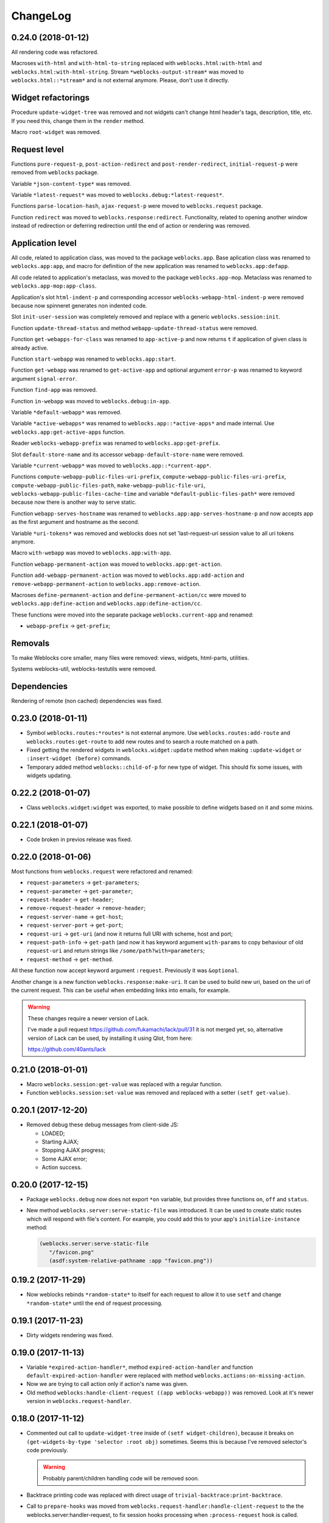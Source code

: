 ===========
 ChangeLog
===========

0.24.0 (2018-01-12)
===================

All rendering code was refactored.

Macroses ``with-html`` and ``with-html-to-string`` replaced
with ``weblocks.html:with-html`` and ``weblocks.html:with-html-string``.
Stream ``*weblocks-output-stream*`` was moved to
``weblocks.html::*stream*`` and is not external anymore. Please, don't
use it directly.

Widget refactorings
===================

Procedure ``update-widget-tree`` was removed and not widgets can't
change html header's tags, description, title, etc. If you need this,
change them in the ``render`` method.

Macro ``root-widget`` was removed.

Request level
=============

Functions ``pure-request-p``, ``post-action-redirect`` and
``post-render-redirect``, ``initial-request-p`` were removed from
``weblocks`` package.

Variable ``*json-content-type*`` was removed.

Variable ``*latest-request*`` was moved to
``weblocks.debug:*latest-request*``.

Functions ``parse-location-hash``, ``ajax-request-p`` were moved to
``weblocks.request`` package.

Function ``redirect`` was moved to ``weblocks.response:redirect``.
Functionality, related to opening another window instead of redirection
or deferring redirection until the end of action or rendering was
removed.

Application level
=================

All code, related to application class, was moved to the package
``weblocks.app``. Base aplication class was renamed to
``weblocks.app:app``, and macro for definition of the new
application was renamed to ``weblocks.app:defapp``.

All code related to application's metaclass, was moved to
the package ``weblocks.app-mop``. Metaclass was renamed to
``weblocks.app-mop:app-class``.

Application's slot ``html-indent-p`` and corresponding accessor
``weblocks-webapp-html-indent-p`` were removed because now spinneret
generates non indented code.

Slot ``init-user-session`` was completely removed and replace with a generic
``weblocks.session:init``.

Function ``update-thread-status`` and method ``webapp-update-thread-status``
were removed.

Function ``get-webapps-for-class`` was renamed to ``app-active-p`` and
now returns ``t`` if application of given class is already active.

Function ``start-webapp`` was renamed to ``weblocks.app:start``.

Function ``get-webapp`` was renamed to ``get-active-app`` and optional
argument ``error-p`` was renamed to keyword argument ``signal-error``.

Function ``find-app`` was removed.

Function ``in-webapp`` was moved to ``weblocks.debug:in-app``.

Variable ``*default-webapp*`` was removed.

Variable ``*active-webapps*`` was renamed to
``weblocks.app::*active-apps*`` and made internal. Use
``weblocks.app:get-active-apps`` function.

Reader ``weblocks-webapp-prefix`` was renamed to
``weblocks.app:get-prefix``.

Slot ``default-store-name`` and its accessor
``webapp-default-store-name`` were removed.

Variable ``*current-webapp*`` was moved to
``weblocks.app::*current-app*``.

Functions ``compute-webapp-public-files-uri-prefix``,
``compute-webapp-public-files-uri-prefix``,
``compute-webapp-public-files-path``,
``make-webapp-public-file-uri``,
``weblocks-webapp-public-files-cache-time`` and variable
``*default-public-files-path*`` were removed because
now there is another way to serve static.

Function ``webapp-serves-hostname`` was renamed to
``weblocks.app:app-serves-hostname-p`` and now accepts app as the first
argument and hostname as the second.


Variable ``*uri-tokens*`` was removed and weblocks does not set
'last-request-uri session value to all uri tokens anymore.

Macro ``with-webapp`` was moved to ``weblocks.app:with-app``.

Function ``webapp-permanent-action`` was moved to
``weblocks.app:get-action``.

Function ``add-webapp-permanent-action`` was moved to
``weblocks.app:add-action`` and ``remove-webapp-permanent-action`` to
``weblocks.app:remove-action``.

Macroses ``define-permanent-action`` and ``define-permanent-action/cc``
were moved to ``weblocks.app:define-action`` and
``weblocks.app:define-action/cc``.

These functions were moved into the separate package
``weblocks.current-app`` and renamed:

* ``webapp-prefix`` -> ``get-prefix``;

Removals
========

To make Weblocks core smaller, many files were removed: views, widgets,
html-parts, utilities.

Systems weblocks-util, weblocks-testutils were removed.

Dependencies
============

Rendering of remote (non cached) dependencies was fixed.

0.23.0 (2018-01-11)
===================

* Symbol ``weblocks.routes:*routes*`` is not external anymore.
  Use ``weblocks.routes:add-route`` and ``weblocks.routes:get-route``
  to add new routes and to search a route matched on a path.
* Fixed getting the rendered widgets in ``weblocks.widget:update``
  method when making ``:update-widget`` or ``:insert-widget (before)``
  commands.
* Temporary added method ``weblocks::child-of-p`` for new type of
  widget. This should fix some issues, with widgets updating.

0.22.2 (2018-01-07)
===================

* Class ``weblocks.widget:widget`` was exported, to make possible to
  define widgets based on it and some mixins.

0.22.1 (2018-01-07)
===================

* Code broken in previos release was fixed.


0.22.0 (2018-01-06)
===================

Most functions from ``weblocks.request`` were refactored and renamed:

* ``request-parameters`` -> ``get-parameters``;
* ``request-parameter`` -> ``get-parameter``;
* ``request-header`` -> ``get-header``;
* ``remove-request-header`` -> ``remove-header``;
* ``request-server-name`` -> ``get-host``;
* ``request-server-port`` -> ``get-port``;
* ``request-uri`` -> ``get-uri`` (and now it returns full URI with
  scheme, host and port;
* ``request-path-info`` -> ``get-path`` (and now it has keyword argument
  ``with-params`` to copy behaviour of old ``request-uri`` and return
  strings like ``/some/path?with=parameters``;
* ``request-method`` -> ``get-method``.

All these function now accept keyword argument ``:request``. Previously
it was ``&optional``.

Another change is a new function ``weblocks.response:make-uri``. It can
be used to build new uri, based on the uri of the current request. This
can be useful when embedding links into emails, for example.

.. warning:: These changes require a newer version of Lack.

   I've made a pull request https://github.com/fukamachi/lack/pull/31
   it is not merged yet, so, alternative version of Lack can be used, by
   installing it using Qlot, from here:

   https://github.com/40ants/lack

0.21.0 (2018-01-01)
===================

* Macro ``weblocks.session:get-value`` was replaced with a regular
  function.
* Function ``weblocks.session:set-value`` was removed and replaced with
  a setter ``(setf get-value)``.

0.20.1 (2017-12-20)
===================

* Removed debug these debug messages from client-side JS:

  * LOADED;
  * Starting AJAX;
  * Stopping AJAX progress;
  * Some AJAX error;
  * Action success.

0.20.0 (2017-12-15)
===================

* Package ``weblocks.debug`` now does not export ``*on`` variable,
  but provides three functions ``on``, ``off`` and ``status``.
* New method ``weblocks.server:serve-static-file`` was introduced.
  It can be used to create static routes which will respond with
  file's content. For example, you could add this to your app's
  ``initialize-instance`` method:

  .. code:: common-lisp

     (weblocks.server:serve-static-file
        "/favicon.png"
        (asdf:system-relative-pathname :app "favicon.png"))

0.19.2 (2017-11-29)
===================

* Now weblocks rebinds ``*random-state*`` to itself for each request to
  allow it to use ``setf`` and change ``*random-state*`` until the end
  of request processing.

0.19.1 (2017-11-23)
===================

* Dirty widgets rendering was fixed.

0.19.0 (2017-11-13)
===================

* Variable ``*expired-action-handler*``, method
  ``expired-action-handler`` and function
  ``default-expired-action-handler`` were replaced with method
  ``weblocks.actions:on-missing-action``.
* Now we are trying to call action only if action's name was given.
* Old method ``weblocks:handle-client-request ((app weblocks-webapp))``
  was removed. Look at it's newer version in ``weblocks.request-handler``.
  

0.18.0 (2017-11-12)
===================

* Commented out call to ``update-widget-tree`` inside of ``(setf
  widget-children)``, because it breaks on
  ``(get-widgets-by-type 'selector :root obj)`` sometimes. Seems this is
  because I've removed selector's code previously.

  .. warning:: Probably parent/children handling code will be removed soon.
* Backtrace printing code was replaced with direct usage of
  ``trivial-backtrace:print-backtrace``.

* Call to ``prepare-hooks`` was moved from ``weblocks.request-handler:handle-client-request``
  to the the weblocks.server:handler-request, to fix session hooks processing when
  ``:process-request`` hook is called.
  
0.17.2 (2017-11-11)
===================

* Error handling code was fixed. It was broken in 0.17.1 and prevented
  system loading.

0.17.1 (2017-11-11)
===================

* Fixed error handling when debug mode is "off". Now weblocks returns
  result of ``(weblocks.error-handler:on-error app)`` call.

0.17.0 (2017-11-11)
===================

* Added a ``weblocks.actions`` package.
* Also, a ``commands`` were introduced. Commands describe remote calls
  which have to be applied on a client as a result of action's
  execution. Previously, weblocks used similar technic to replace dirty
  widgets and to execute some javascript code before or after
  replacement. The new mechanism of "commands" is more generic and uses
  the JSON-RPC to pass function name and parameters from backend to
  client-side.
* Added ``weblocks.session:in-session-p`` function which returns ``t``
  if session data can be retrived or stored without error.
* Now function ``initiateActionWithArgsAndCallback`` send arguments as
  JSON payload. This allows to send any datastructures as action's params.
* Function ``weblocks.response:send-script`` was changed to use new
  mechanizm with commands. When you send script from the action, it will
  add a command ``:execute-code`` to the stack. All commands are
  executed in same order as they were added. If you want some code to be
  executed before widget update, just execute ``send-code`` before
  ``weblocks.widget:update``.
  
0.16.0 (2017-11-04)
===================

* New package was introduced - ``weblocks.widget`` it contains a new
  ``widget`` class with simplified rendering based on ``spinneret``
  templating library.
* Now class ``route`` is exported from ``weblocks.routes`` and should be
  used instead of ``routes:route``.
* New package ``weblocks.error-handler`` was introduced. It contains a
  ``on-error`` generic method which is called when some unhandled error
  raise by application.
* Fixed issue of adding multuple routes mapped to the same path. Now if
  url mapper already have a route all subsequent attempts to add a route
  with same path are ignored.
* Fixed error::

    Undefined function WEBLOCKS:WEBAPP-SESSION-KEY called with arguments
    (#<APP::APP #x3020052F01DD>)
* Fixed ``Content-Type`` of the default 500 page. Previously it was
  ``plain/text`` and browser didn't undestand that and downloaded the
  file.

  Now ``Content-Type`` is ``text/plain``.

0.15.0 (2017-11-03)
===================

* Now weblocks does not checks if all tokens from URL were consumed by
  app during root widget rendering. Previously it returned 404 if some
  token weren't consumed. Implement this logic in your app if needed.
* Macro ``assert-hooks-called`` was changed to return hooks in the order
  they were called. Also, now it waits hooks description as a DSL,
  like:

  .. code:: common-lisp

     (assert-hooks-called
       (:fact-created contact "vasya@pupkin.com")
       (:fact-removed contact "vasya@pupkin.com"))

* New system ``weblocks-testutils`` was introduced. It
  compiles ``weblocks.t.utils`` package which macroses useful for
  unittesting.

  Also, a new macro ``catch-hooks`` was added to check if some
  hooks were called during a unittest.
  
* Now weblocks does not open a new tab or window on 500 error
  during an action execution.
  
0.14.4 (2017-10-07)
===================

* No more ``declaim optimize`` in different places. These
  declarations changed compiler's settings at unexpected moments.
* Fixed error happened when "File not found", and now
  ``with-hook`` macro returns the value of the last form's evaluation.

0.14.3 (2017-09-23)
===================

* Default method of ``render-page`` was fixed to really wrap
  page with ``<html>...`` block.
  
* Fixed a way how weblocks.debug:*latest-session* is
  processed.
  
* Function ``weblocks.request:remove-request-header`` now
  returns a new instance of request object and does not modify the
  original request. This fixes issue in ``weblocks-websocket``.

0.14.2 (2017-09-22)
===================

* Added package ``weblocks.debug`` and keeping latest
  session was rewritten using ``:process-request`` hook.

0.14.1 (2017-09-22)
===================

* Added function ``weblocks.request:remove-request-header``.
* Added a hook ``(:reset-session session)``, which is
  called around a code for clearing given session. Right now it is
  called only from ``weblocks.sessions:reset-latest-session``.

0.14.0 (2017-09-20)
===================

* ``html``, ``menu``, ``suggest`` and ``repl`` utilities
  were excluded.
* Code which was in ``request-handler.lisp``, was excluded
  from build and partly moved to ``request-handler2.lisp``.
* Added ``:stop-weblocks`` hook.
* Misc helper for repl were removed: ``sessions``,
  ``in-session`` and ``pt``. May be the will be restored in separate
  package.
* Page boilerplate rendering method ``render-page`` now
  does not use complex templating with contextes.
* Symbols refactoring:
  * ``*style-warn-on-circular-dirtying*`` variable ->
    ``weblocks.variables``;
  * ``*style-warn-on-late-propagation*`` variable ->
    ``weblocks.variables``;
  * ``gen-id`` function -> ``weblocks.session``;
  * ``send-script`` function -> ``weblocks.response``;
  * ``with-html-form`` macro -> ``weblocks-ui``;
  * ``*approved-return-codes*`` variable -> ``weblocks.variables``;
  * ``handle-ajax-request`` method -> ``weblocks.request-handler``;
  * ``update-location-hash-dependents`` function ->
    ``weblocks.request-handler``.
  * ``render-link`` function was moved to ``weblocks-ui.form`` in
    separate system.

0.13.11 (2017-09-12)
====================

* Added ``weblocks.hooks:call-hook`` helper.
* Now ``call-next-hook`` is called automatically if it
  wasn't called explicitly.

0.13.10 (2017-09-06)
====================
  
Changes in weblocks.request-hooks:
----------------------------------

* Package ``weblocks.request-hooks`` was renamed to ``weblocks.hooks``.
* Macro ``with-dynamic-hooks`` was renamed to ``with-hook``.
* Functions add-application-hook, add-session-hook, add-request-hook
  became a macroses and their argument lists were changed. Now the
  should be used like:

  .. code-block:: lisp
       
     (weblocks.hooks:add-session-hook
              :some-hook
              my-beautiful-callback (param)
            (do-something-useful-with param))

  ``weblocks.request-hooks:eval-hooks`` was renamed to
  ``weblocks.hooks:call`` and now can be called with params:

  .. code-block:: lisp

     (weblocks.hooks:call :some-hook
           first-param
           second-param)
           
0.13.10 (2017-09-06)
====================

* Added ``:handle-request`` dynamic hook called around request handling code.

  Called when ``weblocks.request:*request*`` and ``weblocks.session:*session*`` are already bound.

0.13.9 (2017-09-02)
===================

* Added integrity field for remove javascript dependencies.
  Also, ``get-cross-origin`` and ``:cross-origin`` were removed to
  ``get-crossorigin`` and ``:crossorigin``, to conform the html
  attibute's spelling.
  
0.13.8 (2017-09-02)
===================

* Fixed error on ``(weblocks:redirect...)`` call.
* Fixed dependency handling in ajax requests.
* Now if unhandled exception occure, Woo's handler remains
  working. Previously, handler's thread shut down on any unhandled exception.
* Ajax progress now does not inserted into the document,
  but if element with id ``ajax-progress`` is present, it will be shown
  and hidden by jQuery's ``.show`` and ``.hide`` methods. Also, they
  take optional speed parameters from ``data-*`` attributes
  ``data-show-speed`` and ``data-hide-speed``.

* Reformatted documentation. Started to `keep a changelog
  <http://keepachangelog.com/>`_.
  
0.13.7 (2017-04-15)
===================

* Previous history wasn't tracked.
